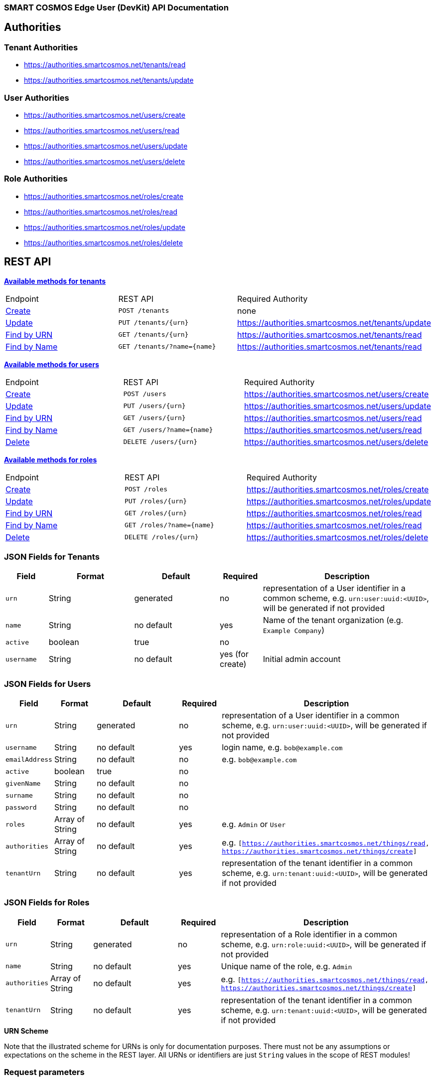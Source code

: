 === SMART COSMOS Edge User (DevKit) API Documentation

== Authorities

=== Tenant Authorities

- https://authorities.smartcosmos.net/tenants/read
- https://authorities.smartcosmos.net/tenants/update

=== User Authorities

- https://authorities.smartcosmos.net/users/create
- https://authorities.smartcosmos.net/users/read
- https://authorities.smartcosmos.net/users/update
- https://authorities.smartcosmos.net/users/delete

=== Role Authorities

- https://authorities.smartcosmos.net/roles/create
- https://authorities.smartcosmos.net/roles/read
- https://authorities.smartcosmos.net/roles/update
- https://authorities.smartcosmos.net/roles/delete

== REST API

<<tenants, *Available methods for tenants*>>

|====================
|Endpoint|REST API|Required Authority
|<<tenantcreate1, Create>>|`POST /tenants`|none
|<<tenantupdate1, Update>>|`PUT /tenants/{urn}`|https://authorities.smartcosmos.net/tenants/update
|<<tenantread1, Find by URN>>|`GET /tenants/{urn}`|https://authorities.smartcosmos.net/tenants/read
|<<tenantread2, Find by Name>>|`GET /tenants/?name={name}`|https://authorities.smartcosmos.net/tenants/read
|====================

<<users, *Available methods for users*>>

|====================
|Endpoint|REST API|Required Authority
|<<usercreate1, Create>>|`POST /users`|https://authorities.smartcosmos.net/users/create
|<<userupdate1, Update>>|`PUT /users/{urn}`|https://authorities.smartcosmos.net/users/update
|<<userread1, Find by URN>>|`GET /users/{urn}`|https://authorities.smartcosmos.net/users/read
|<<userread2, Find by Name>>|`GET /users/?name={name}`|https://authorities.smartcosmos.net/users/read
|<<userdelete1, Delete>>|`DELETE /users/{urn}`|https://authorities.smartcosmos.net/users/delete
|====================

<<roles, *Available methods for roles*>>

|====================
|Endpoint|REST API|Required Authority
|<<rolecreate1, Create>>|`POST /roles`|https://authorities.smartcosmos.net/roles/create
|<<roleupdate1, Update>>|`PUT /roles/{urn}`|https://authorities.smartcosmos.net/roles/update
|<<roleread1, Find by URN>>|`GET /roles/{urn}`|https://authorities.smartcosmos.net/roles/read
|<<roleread2, Find by Name>>|`GET /roles/?name={name}`|https://authorities.smartcosmos.net/roles/read
|<<roledelete1, Delete>>|`DELETE /roles/{urn}`|https://authorities.smartcosmos.net/roles/delete
|====================

=== JSON Fields for Tenants
[width="100%",options="header",cols="1,^2,2,^1,4"]
|====================
| Field | Format | Default | Required | Description
| `urn` | String | generated | no | representation of a User identifier in a common scheme, e.g. `urn:user:uuid:<UUID>`, will be generated if not provided
| `name` | String | no default | yes | Name of the tenant organization (e.g. `Example Company`)
| `active` | boolean |  true | no|
| `username` | String | no default | yes (for create) | Initial admin account
|====================

=== JSON Fields for Users
[width="100%",options="header",cols="1,^1,2,^1,5"]
|====================
| Field | Format | Default | Required | Description
| `urn` | String  | generated | no | representation of a User identifier in a common scheme, e.g. `urn:user:uuid:<UUID>`, will be generated if not provided
| `username` | String | no default | yes | login name, e.g. `bob@example.com`
| `emailAddress` | String | no default | no | e.g. `bob@example.com`
| `active` | boolean | true | no |
| `givenName` | String | no default | no |
| `surname` | String | no default | no |
| `password` | String | no default | no |
| `roles` | Array of String | no default | yes | e.g. `Admin` or `User`
| `authorities` | Array of String | no default | yes | e.g. `[https://authorities.smartcosmos.net/things/read, https://authorities.smartcosmos.net/things/create]`
| `tenantUrn` | String  | no default | yes | representation of the tenant identifier in a common scheme, e.g. `urn:tenant:uuid:<UUID>`, will be generated if not provided
|====================

=== JSON Fields for Roles
[width="100%",options="header",cols="1,^1,2,^1,5"]
|====================
| Field | Format | Default | Required | Description
| `urn` | String  | generated | no | representation of a Role identifier in a common scheme, e.g. `urn:role:uuid:<UUID>`, will be generated if not provided
| `name` | String | no default | yes | Unique name of the role, e.g. `Admin`
| `authorities` | Array of String | no default  | yes | e.g. `[https://authorities.smartcosmos.net/things/read, https://authorities.smartcosmos.net/things/create]`
| `tenantUrn` | String  | no default | yes | representation of the tenant identifier in a common scheme, e.g. `urn:tenant:uuid:<UUID>`, will be generated if not provided
|====================

.**URN Scheme**
Note that the illustrated scheme for URNs is only for documentation purposes. There must not be any assumptions or expectations on the scheme in the REST layer. All URNs or identifiers are just `String` values in the scope of REST modules!

=== Request parameters
[width="100%",options="header",cols="1,^1,1,5"]
|====================
| Parameter | Parameter Type | Format | Description
| `urn` | url | String | the URN of the Tenant, User, or Role
| `name` | query | String | Optional search parameter to filter the search result by `name`
|====================


=== API Endpoints

:grid: rows
[frame="topbot", cols="2,4", options="header"]
|====
| Response| Description
| 400 BAD REQUEST | There were constraint violations in the request body.
| 401 UNAUTHORIZED | The User represented by the authentication header could not be authenticated.
| 403 FORBIDDEN | The User represented by the authentication header lacks the authority to perform this action.
| 404 NOT FOUND | The Thing or Metadata was not found.
| 409 CONFLICT | A Thing with this URN already exists.
|====
:grid: all

[[tenants]]
==== Tenant Endpoints

[[tenantcreate1]]
===== Create - `POST /tenants`

Create a new Tenant, and a default User with the Admin Role.

----
POST /tenants
----

*Example 1*
[source,json]
----
{
    "active": true,
    "name": "Example Company",
    "username": "waldo@example.com"
}
----

.Response
----
201 CREATED
----
[source,json]
----
{
    "urn": "urn:tenant:uuid:346e742e-2f1e-4d91-9ffe-7b38eec6219c",
    "admin": {
        "urn": "urn:user:uuid:34068f4d-12a5-4546-80f8-9f84b762db20",
        "username": "waldo@example.com",
        "password": "PleaseChangeMeImmediately",
        "roles": [
          "Admin"
        ],
        "tenantUrn": "urn:tenant:uuid:346e742e-2f1e-4d91-9ffe-7b38eec6219c"
    }
}
----

*Example 2*
[source,json]
----
{
    "name": "Example Company",
    "username": "waldo@example.com"
}
----

.Response
----
201 CREATED
----
[source,json]
----
{
    "urn": "urn:tenant:uuid:346e742e-2f1e-4d91-9ffe-7b38eec6219c",
    "admin": {
        "urn": "urn:user:uuid:34068f4d-12a5-4546-80f8-9f84b762db20",
        "username": "waldo@example.com",
        "password": "PleaseChangeMeImmediately",
        "roles": [
          "Admin"
        ],
        "tenantUrn": "urn:tenant:uuid:346e742e-2f1e-4d91-9ffe-7b38eec6219c"
    }
}
----

[[tenantupdate1]]
===== Update - `PUT /tenants/{urn}`

Update an existing Tenant.

----
PUT /tenants/urn:tenant:uuid:346e742e-2f1e-4d91-9ffe-7b38eec6219c
----

[source,json]
----
{
    "active": false,
    "name": "My Example Company"
}
----
.Response
----
204 NO CONTENT
----

[[tenantread1]]
===== Find by URN - `GET /tenants/{urn}`

Get a Tenant by its URN.

----
GET /tenants/urn:tenant:uuid:346e742e-2f1e-4d91-9ffe-7b38eec6219c
----

.Response
----
200 OK
----
[source,json]
----
{
    "urn": "urn:tenant:uuid:346e742e-2f1e-4d91-9ffe-7b38eec6219c",
    "active": true,
    "name": "My Example Company"
}
----

[[tenantread2]]
===== Find by Name - `GET /tenants/?name={name}`

Get a Tenant by its name.

----
GET /tenants?name=My%20Example%20Company
----

.Response
----
200 OK
----
[source,json]
----
{
    "urn": "urn:tenant:uuid:346e742e-2f1e-4d91-9ffe-7b38eec6219c",
    "active": true,
    "name": "My Example Company"
}
----

----
GET /tenants
----
.Response
----
200 OK
----
[source,json]
----
[
    {
        "urn": "urn:tenant:uuid:346e742e-2f1e-4d91-9ffe-7b38eec6219c",
        "active": true,
        "name": "My Example Company"
    },
    {
        "urn": "urn:tenant:uuid:f1e4ff26-2a5f-41c6-8533-4994cb2cceec",
        "active": true,
        "name": "Another Example Company"
    }
]
----


[[users]]
==== User Endpoints

[[usercreate1]]
===== Create - `POST /users`

Create a new User belonging to the Tenant of the authenticated User.

----
POST /users
----

*Example 1*
[source,json]
----
{
    "active": true,
    "roles": [
        "User"
    ],
    "username": "bob@example.com",
    "emailAddress": "bob@example.com",
    "givenName": "Bob",
    "surname": "Smith"
}
----

.Response
----
201 CREATED
----
[source,json]
----
{
    "urn": "urn:user:uuid:68a76616-3748-4bc2-93c1-3940b47abb7f",
    "username": "bob@example.com",
    "password": "PleaseChangeMeImmediately",
    "roles": [
        "User"
    ],
    "tenantUrn": "urn:tenant:uuid:69bb7c6a-a43b-493d-8e9d-e5a3ed65728a"
}
----

*Example 2*
[source,json]
----
{
    "roles": [
        "User"
    ],
    "username": "bob@example.com"
}
----

.Response
----
201 CREATED
----
[source,json]
----
{
    "urn": "urn:user:uuid:68a76616-3748-4bc2-93c1-3940b47abb7f",
    "username": "bob@example.com",
    "password": "PleaseChangeMeImmediately",
    "roles": [
        "User"
    ],
    "tenantUrn": "urn:tenant:uuid:69bb7c6a-a43b-493d-8e9d-e5a3ed65728a"
}
----

[[userupdate1]]
===== Update - `PUT /users/{urn}`

Update the existing User with the specified URN.

----
PUT /users/urn:user:uuid:68a76616-3748-4bc2-93c1-3940b47abb7f
----

[source,json]
----
{
    "active": false,
    "password": "xyz1234567"
}
----
.Response
----
204 NO CONTENT
----

[[userread1]]
===== Find by URN - `GET /users/{urn}`

Get the User with the specified URN.

----
GET /users/urn:user:uuid:68a76616-3748-4bc2-93c1-3940b47abb7f
----

.Response
----
200 OK
----
[source,json]
----
{
    "urn": "urn:user:uuid:68a76616-3748-4bc2-93c1-3940b47abb7f",
    "active": true,
    "roles": [
        "User"
    ],
    "username": "bob@example.com",
    "emailAddress": "bob@example.com",
    "givenName": "Bob",
    "surname": "Smith",
    "tenantUrn": "urn:tenant:uuid:69bb7c6a-a43b-493d-8e9d-e5a3ed65728a"
}
----

[[userread2]]
==== Find by Name - `GET /users?name={name}`

Get the User with the specified name.

----
GET /users
----

.Response
----
200 OK
----
[source,json]
----
[
    {
        "urn": "urn:user:uuid:68a76616-3748-4bc2-93c1-3940b47abb7f",
        "active": true,
        "roles": [
            "User"
        ],
        "username": "bob@example.com",
        "emailAddress": "bob@example.com",
        "givenName": "Bob",
        "surname": "Smith",
        "tenantUrn": "urn:tenant:uuid:69bb7c6a-a43b-493d-8e9d-e5a3ed65728a"
    },
    {
        "urn": "urn:user:uuid:af37520d-86ad-49fe-be25-92ce269fbda4",
        "active": true,
        "roles": [
            "Admin"
        ],
        "username": "jane@example.com",
        "emailAddress": "jane@example.com",
        "givenName": "Jane",
        "surname": "Smith",
        "tenantUrn": "urn:tenant:uuid:69bb7c6a-a43b-493d-8e9d-e5a3ed65728a"
    }
]
----

[[userdelete1]]
===== Delete - `DELETE /users/{urn}`

Delete the User with the specified URN.

----
DELETE /users/urn:role:uuid:fcdf5432-49a8-45ef-96a2-94a022022860
----

.Response
----
204 NO CONTENT
----

[[roles]]
==== Roles Endpoints

[[rolecreate1]]
===== Create - `POST /roles/`

Create a Role.

----
POST /roles/
----

[source,json]
----
{
    "name": "User",
    "authorities": [
        "https://authorities.smartcosmos.net/things/read"
    ]
}
----

.Response
----
201 CREATED
----
[source,json]
----
{
    "urn": "urn:role:uuid:fcdf5432-49a8-45ef-96a2-94a022022860",
    "name": "User",
    "active": true,
    "authorities": [
        "https://authorities.smartcosmos.net/things/read"
    ],
    "tenantUrn": "urn:tenant:uuid:69bb7c6a-a43b-493d-8e9d-e5a3ed65728a"
}
----

[[roleupdate1]]
===== Update - `PUT /roles/{urn}`

Update an existing Role.

----
PUT /roles/urn:role:uuid:fcdf5432-49a8-45ef-96a2-94a022022860
----

[source,json]
----
{
    "name": "User",
    "authorities": [
        "https://authorities.smartcosmos.net/things/read"
    ]
}
----
.Response
----
204 NO CONTENT
----

[[roleread1]]
===== Find by URN - `GET /roles/{urn}`

Get the Role with the specified URN.

----
GET /roles/urn:role:uuid:318a9fae-0218-486c-b9f6-86f76b2ff6af
----

.Response
----
200 OK
----
[source,json]
----
{
    "urn": "urn:role:uuid:318a9fae-0218-486c-b9f6-86f76b2ff6af",
    "name": "Admin",
    "active": true,
    "authorities": [
        "https://authorities.smartcosmos.net/things/read",
        "https://authorities.smartcosmos.net/things/create"
    ],
    "tenantUrn": "urn:tenant:uuid:69bb7c6a-a43b-493d-8e9d-e5a3ed65728a"
}
----

[[roleread2]]
===== Find by Name - `GET /roles?name={name}`

Get the Role with the specified name.
----
GET /roles
----

.Response
----
200 OK
----
[source,json]
----
[
    {
        "urn": "urn:role:uuid:318a9fae-0218-486c-b9f6-86f76b2ff6af",
        "name": "Admin",
        "active": true,
        "authorities": [
            "https://authorities.smartcosmos.net/things/read",
            "https://authorities.smartcosmos.net/things/create"
        ],
        "tenantUrn": "urn:tenant:uuid:69bb7c6a-a43b-493d-8e9d-e5a3ed65728a"
    },
    {
        "urn": "urn:role:uuid:fcdf5432-49a8-45ef-96a2-94a022022860",
        "name": "User",
        "active": true,
        "authorities": [
            "https://authorities.smartcosmos.net/things/read"
        ],
        "tenantUrn": "urn:tenant:uuid:69bb7c6a-a43b-493d-8e9d-e5a3ed65728a"
    }
]
----

[[roledelete1]]
===== Delete - `DELETE /roles/{urn}`

Delete the Role with the specified URN.

----
DELETE /roles/urn:role:uuid:fcdf5432-49a8-45ef-96a2-94a022022860
----

.Response
----
204 NO CONTENT
----

== Configuration

Below is a typical `smartcosmos-edge-user-devkit.yml` file, which provides configuration
for the service.  Individual endpoints can be turned off by setting their respective
`enabled` flags to false. The default behavior (i.e., in the absence of an `enabled`
  flag for the endpoint) is enabled.

For a docker-compose deployment of
https://github.com/SMARTRACTECHNOLOGY/smartcosmos-devkit[SMART COSMOS DevKit],
the file is located in
the `config` directory. For a deployment in which the developer
is running her own
https://github.com/SMARTRACTECHNOLOGY/smartcosmos-config-server[SMART COSMOS config-server]
service, the file is located in the top directory of
https://github.com/SMARTRACTECHNOLOGY/smartcosmos-cluster-config[smartcosmos-cluster-config].

[source,yaml]
----
server:
  port: 45371

spring:
  datasource:
    url: jdbc:mysql://{dbServer}/{dbName}
    username: {dbUser}
    password: {dbPassword}
    driver-class-name: org.mariadb.jdbc.Driver
    test-on-borrow: true
    validation-query: SELECT 1
  jpa:
    hibernate:
      # Edge User DevKit and User Details DevKit share the database scheme
      ddl-auto: update
      naming_strategy: org.hibernate.cfg.EJB3NamingStrategy

smartcosmos:
  security:
    enabled: true

  endpoints:
    tenants:
      enabled: true
      create.enabled: true
      read:
        urn.enabled: true
        all.enabled: true
      update.enabled: true
    users:
      enabled: true
      create.enabled: true
      read:
        urn.enabled: true
        all.enabled: true
      update.enabled: true
      delete.enabled: true
    roles:
      enabled: true
      create.enabled: true
      read:
        urn.enabled: true
        all.enabled: true
      update.enabled: true
      delete.enabled: true
----
